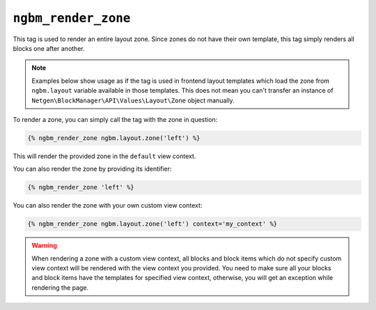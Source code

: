 ``ngbm_render_zone``
====================

This tag is used to render an entire layout zone. Since zones do not have their
own template, this tag simply renders all blocks one after another.

.. note::

    Examples below show usage as if the tag is used in frontend layout templates
    which load the zone from ``ngbm.layout`` variable available in those
    templates. This does not mean you can't transfer an instance of
    ``Netgen\BlockManager\API\Values\Layout\Zone`` object manually.

To render a zone, you can simply call the tag with the zone in question:

.. code-block:: jinja

    {% ngbm_render_zone ngbm.layout.zone('left') %}

This will render the provided zone in the ``default`` view context.

You can also render the zone by providing its identifier:

.. code-block:: jinja

    {% ngbm_render_zone 'left' %}

You can also render the zone with your own custom view context:

.. code-block:: jinja

    {% ngbm_render_zone ngbm.layout.zone('left') context='my_context' %}

.. warning::

    When rendering a zone with a custom view context, all blocks and block items
    which do not specify custom view context will be rendered with the view
    context you provided. You need to make sure all your blocks and block items
    have the templates for specified view context, otherwise, you will get an
    exception while rendering the page.
